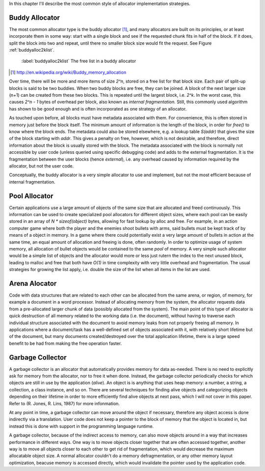 .. raw:: latex

    \chapter{Allocator Types
        \label{chapter-allocator-types}}

In this chapter I'll describe the most common style of allocator implementation strategies.

Buddy Allocator
================
The most common allocator type is the buddy allocator [#]_, and many allocators are built on its principles, or at least
incorporate them in some way: start with a single block and see if the requested chunk fits in half of the block. If it
does, split the block into two and repeat, until there no smaller block size would fit the request. See Figure :ref:`buddyalloc2klist`.

.. figure:: graphics/buddyalloc-2k-list.png
   :scale: 50%

   :label:`buddyalloc2klist` The free list in a buddy allocator

.. [#] http://en.wikipedia.org/wiki/Buddy_memory_allocation

Over time, there will be more and more items of size *2^n*, stored on a free list for that block size. Each pair
of split-up blocks is said to be two buddies. When two buddy blocks are free, they can be joined. A block of the next
larger size (n+1) can be created from these two blocks. This is repeated until the largest block, i.e. *2^k*. In the worst
case, this causes *2^n - 1* bytes of overhead per block, also known as *internal fragmentation.* Still, this commonly
used algorithm has shown to be good enough and is often incorporated as one strategy of an allocator.

As touched upon before, all blocks must have metadata associated with them. For convenience, this is often stored in
memory just before the block itself. The minimum amount of information is the length of the block, in order for *free()*
to know where the block ends. The metadata could also be stored elsewhere, e.g. a lookup table *S(addr)* that gives the
size of the block starting with *addr*. This gives a penalty on free, however, which is not desirable, and therefore,
direct information about the block is usually stored with the block. The metadata associated with the block is normally
not accessible by user code (unless queried using specific debugging code) and adds to the external fragmentation.
It is the fragmentation between the user blocks (hence *external*), i.e. any overhead caused by information required by the
allocator, but not the user code.

Conceptually, the buddy allocator is a very simple allocator to use and implement, but not the most efficient because of
internal fragmentation.

Pool Allocator
==================
Certain applications use a large amount of objects of the same size that are allocated and freed continuously. This
information can be used to create specialized pool allocators for different object sizes, where each pool can be easily
stored in an array of *N \* sizeof(object)* bytes, allowing for fast lookup by alloc and free. For example, in an action
computer game where both the player and the enemies shoot bullets with arms, said bullets must be kept track of by means
of a object in memory. In a game where there could potentially exist a very large amount of bullets in action at the
same time, an equal amount of allocation and freeing is done, often randomly. In order to optimize usage of system
memory, all allocation of bullet objects would be contained to the same  *pool* of memory.  A very simple such allocator
would be a simple list of objects and the allocator would more or less just rutern the index to the next unused block,
leading to malloc and free that both have *O(1)* in time complexity with very little overhead and fragmentation.  The
usual strategies for growing the list apply, i.e. double the size of the list when all items in the list are used.

Arena Alocator
==================
Code with data structures that are related to each other can be allocated from the same arena, or region, of memory, for
example a document in a word processor. Instead of allocating memory from the system, the allocator requests data from a
pre-allocated larger chunk of data (possibly allocated from the system). The main point of this type of allocator is
quick destruction of all memory related to the working data (i.e. the document), without having to traverse each
individual structure associated with the document to avoid memory leaks from not properly freeing all memory. In
applications where a document/task has a well-defined set of objects associated with it, with relatively short lifetime
but of the document, but many documents created/destroyed over the total application lifetime, there is a large speed
benefit to be had from making the free operation faster.

Garbage Collector
==================
A garbage collector is an allocator that automatically provides memory for data as-needed. There is no need to
explicitly ask for memory from the allocator, nor to free it when done. Instead, the garbage collector periodically
checks for which objects are still in use by the application (*alive*). An object is is anything that uses heap memory: a number,
a string, a collection, a class instance, and so on. There are several techniques for finding alive objects and
categorizing objects depending on their lifetime in order to more efficiently find alive objects at next pass, which I
will not cover in this paper. Refer to (R. Jones, R. Lins, 1987) for more infonmation.

At any point in time, a garbage collector can move around the object if necessary, therefore any object access is done
indirectly via a translation. User code does not keep a pointer to the block of memory that the object is located in,
but instead this is done with support in the programming language runtime.

A garbage collector, because of the indirect access to memory, can also move objects around in a way that increases
performance in different ways. One way is to move objects closer together that are often accessed together, another way
is to move all objects closer to each other to get rid of fragmentation, which would decrease the maximum allocatable
object size.  A normal allocator couldn't do a memory defragmentation, or any other memory layout optimization, beacuse
memory is accessed directly, which would invalidate the pointer used by the application code.


